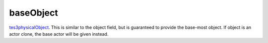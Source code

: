baseObject
====================================================================================================

`tes3physicalObject`_. This is similar to the object field, but is guaranteed to provide the base-most object. If object is an actor clone, the base actor will be given instead.

.. _`tes3physicalObject`: ../../../lua/type/tes3physicalObject.html
